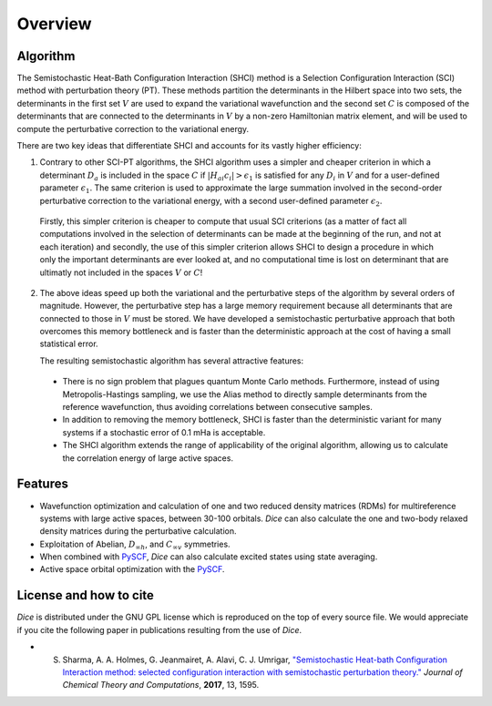 Overview
**************
Algorithm
--------------
The Semistochastic Heat-Bath Configuration Interaction (SHCI) method is a Selection Configuration Interaction (SCI) method with perturbation theory (PT).
These methods partition the determinants in the Hilbert space into two sets, the determinants in the first set :math:`V` are used to expand the variational wavefunction and the second set :math:`C` is composed of the determinants that are connected to the determinants in :math:`V` by a non-zero Hamiltonian matrix element, and will be used to compute the perturbative correction to the variational energy.

.. In the following, we use indices :math:`i, j` for determinants in the variational space :math:`V`, and index :math:`a, b` for determinants in the connected space :math:`C`.

There are two key ideas that differentiate SHCI and accounts for its vastly higher efficiency:

1. Contrary to other SCI-PT algorithms, the SHCI algorithm uses a simpler and cheaper criterion in which a determinant :math:`D_a` is included in the space :math:`C` if :math:`|H_{ai}c_i| > \epsilon_1` is satisfied for any :math:`D_i` in :math:`V` and for a user-defined parameter :math:`\epsilon_1`. The same criterion is used to approximate the large summation involved in the second-order perturbative correction to the variational energy, with a second user-defined parameter :math:`\epsilon_2`.

.. (Notably due to the fact that the magnitude of the 2-body excitation matrix elements :math:`|H_{ai}|` between two determinants only depends on the indices of the 4 orbitals whose occupations are changing between the two determinants and not on the other occupied orbitals of the determinants.)

.. Whereas the usual SCI-PT algorithms includes a determinant :math:`D_{a}` in the space :math:`V` if the criterion :math:`\frac{\sum_i H_{ai} c_i}{E_0 - H_{aa}} > \epsilon_1`, is satisfied for a user-defined parameter :math:`\epsilon_1`,

..

  Firstly, this simpler criterion is cheaper to compute that usual SCI criterions (as a matter of fact all computations involved in the selection of determinants can be made at the beginning of the run, and not at each iteration) and secondly, the use of this simpler criterion allows SHCI to design a procedure in which only the important determinants are ever looked at, and no computational time is lost on determinant that are ultimatly not included in the spaces :math:`V` or :math:`C`!


2. The above ideas speed up both the variational and the perturbative steps of the algorithm by several orders of magnitude. However, the perturbative step has a large memory requirement because all determinants that are connected to those in :math:`V` must be stored. We have developed a semistochastic perturbative approach that both overcomes this memory bottleneck and is faster than the deterministic approach at the cost of having a small statistical error.
   
   The resulting semistochastic algorithm has several attractive features:


 * There is no sign problem that plagues quantum Monte Carlo methods. Furthermore, instead of using Metropolis-Hastings sampling, we use the Alias method to directly sample determinants from the reference wavefunction, thus avoiding correlations between consecutive samples.

 * In addition to removing the memory bottleneck, SHCI is faster than the deterministic variant for many systems if a stochastic error of 0.1 mHa is acceptable.

 * The SHCI algorithm extends the range of applicability of the original algorithm, allowing us to calculate the correlation energy of large active spaces.

Features
--------
* Wavefunction optimization and calculation of one and two reduced density matrices (RDMs) for multireference systems with large active spaces, between 30-100 orbitals. *Dice* can also calculate the one and two-body relaxed density matrices during the perturbative calculation.

* Exploitation of Abelian, :math:`D_{\infty h}`, and :math:`C_{\infty v}` symmetries.

* When combined with `PySCF <https://github.com/sunqm/pyscf/blob/master/README.md>`_, *Dice* can also calculate excited states using state averaging.

* Active space orbital optimization with the `PySCF <https://github.com/sunqm/pyscf/blob/master/README.md>`_.
  




License and how to cite
-----------------------
*Dice* is distributed under the GNU GPL license which is reproduced on the top of every source file. We would appreciate if you cite the following paper in publications resulting from the use of *Dice*.

* S. Sharma, A. A. Holmes, G. Jeanmairet, A. Alavi, C. J. Umrigar, `"Semistochastic Heat-bath Configuration Interaction method: selected configuration interaction with semistochastic perturbation theory." <http://pubs.acs.org/doi/abs/10.1021/acs.jctc.6b01028?journalCode=jctcce>`_ *Journal* *of* *Chemical* *Theory* *and* *Computations*, **2017**, 13, 1595.
